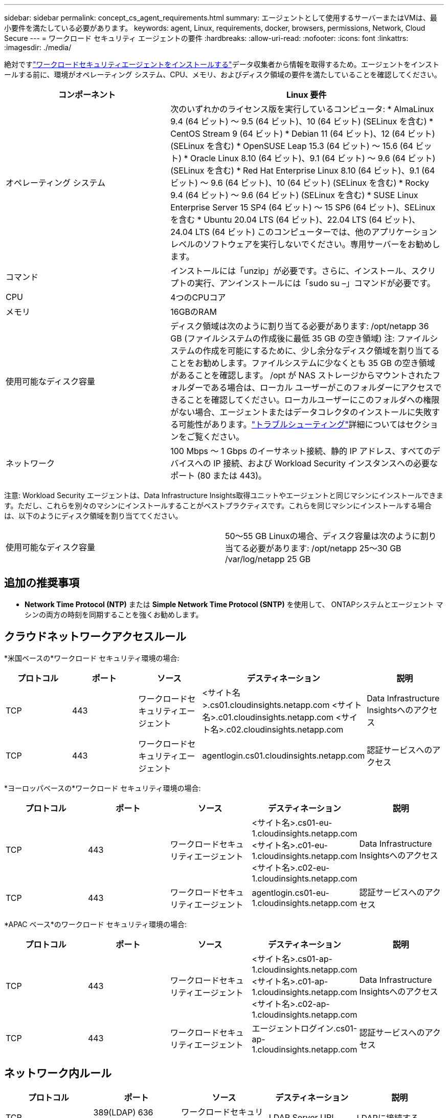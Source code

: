 ---
sidebar: sidebar 
permalink: concept_cs_agent_requirements.html 
summary: エージェントとして使用するサーバーまたはVMは、最小要件を満たしている必要があります。 
keywords: agent, Linux, requirements, docker, browsers, permissions, Network, Cloud Secure 
---
= ワークロード セキュリティ エージェントの要件
:hardbreaks:
:allow-uri-read: 
:nofooter: 
:icons: font
:linkattrs: 
:imagesdir: ./media/


[role="lead"]
絶対ですlink:task_cs_add_agent.html["ワークロードセキュリティエージェントをインストールする"]データ収集者から情報を取得するため。エージェントをインストールする前に、環境がオペレーティング システム、CPU、メモリ、およびディスク領域の要件を満たしていることを確認してください。

[cols="36,60"]
|===
| コンポーネント | Linux 要件 


| オペレーティング システム | 次のいずれかのライセンス版を実行しているコンピュータ: * AlmaLinux 9.4 (64 ビット) ～ 9.5 (64 ビット)、10 (64 ビット) (SELinux を含む) * CentOS Stream 9 (64 ビット) * Debian 11 (64 ビット)、12 (64 ビット) (SELinux を含む) * OpenSUSE Leap 15.3 (64 ビット) ～ 15.6 (64 ビット) * Oracle Linux 8.10 (64 ビット)、9.1 (64 ビット) ～ 9.6 (64 ビット) (SELinux を含む) * Red Hat Enterprise Linux 8.10 (64 ビット)、9.1 (64 ビット) ～ 9.6 (64 ビット)、10 (64 ビット) (SELinux を含む) * Rocky 9.4 (64 ビット) ～ 9.6 (64 ビット) (SELinux を含む) * SUSE Linux Enterprise Server 15 SP4 (64 ビット) ～ 15 SP6 (64 ビット)、SELinux を含む * Ubuntu 20.04 LTS (64 ビット)、22.04 LTS (64 ビット)、24.04 LTS (64 ビット) このコンピューターでは、他のアプリケーション レベルのソフトウェアを実行しないでください。専用サーバーをお勧めします。 


| コマンド | インストールには「unzip」が必要です。さらに、インストール、スクリプトの実行、アンインストールには「sudo su –」コマンドが必要です。 


| CPU | 4つのCPUコア 


| メモリ | 16GBのRAM 


| 使用可能なディスク容量 | ディスク領域は次のように割り当てる必要があります: /opt/netapp 36 GB (ファイルシステムの作成後に最低 35 GB の空き領域) 注: ファイルシステムの作成を可能にするために、少し余分なディスク領域を割り当てることをお勧めします。ファイルシステムに少なくとも 35 GB の空き領域があることを確認します。 /opt が NAS ストレージからマウントされたフォルダーである場合は、ローカル ユーザーがこのフォルダーにアクセスできることを確認してください。ローカルユーザーにこのフォルダへの権限がない場合、エージェントまたはデータコレクタのインストールに失敗する可能性があります。link:task_cs_add_agent.html#troubleshooting-agent-errors["トラブルシューティング"]詳細についてはセクションをご覧ください。 


| ネットワーク | 100 Mbps ～ 1 Gbps のイーサネット接続、静的 IP アドレス、すべてのデバイスへの IP 接続、および Workload Security インスタンスへの必要なポート (80 または 443)。 
|===
注意: Workload Security エージェントは、Data Infrastructure Insights取得ユニットやエージェントと同じマシンにインストールできます。ただし、これらを別々のマシンにインストールすることがベストプラクティスです。これらを同じマシンにインストールする場合は、以下のようにディスク領域を割り当ててください。

|===


| 使用可能なディスク容量 | 50～55 GB Linuxの場合、ディスク容量は次のように割り当てる必要があります: /opt/netapp 25～30 GB /var/log/netapp 25 GB 
|===


== 追加の推奨事項

* *Network Time Protocol (NTP)* または *Simple Network Time Protocol (SNTP)* を使用して、 ONTAPシステムとエージェント マシンの両方の時刻を同期することを強くお勧めします。




== クラウドネットワークアクセスルール

*米国ベースの*ワークロード セキュリティ環境の場合:

[cols="5*"]
|===
| プロトコル | ポート | ソース | デスティネーション | 説明 


| TCP | 443 | ワークロードセキュリティエージェント | <サイト名>.cs01.cloudinsights.netapp.com <サイト名>.c01.cloudinsights.netapp.com <サイト名>.c02.cloudinsights.netapp.com | Data Infrastructure Insightsへのアクセス 


| TCP | 443 | ワークロードセキュリティエージェント | agentlogin.cs01.cloudinsights.netapp.com | 認証サービスへのアクセス 
|===
*ヨーロッパベースの*ワークロード セキュリティ環境の場合:

[cols="5*"]
|===
| プロトコル | ポート | ソース | デスティネーション | 説明 


| TCP | 443 | ワークロードセキュリティエージェント | <サイト名>.cs01-eu-1.cloudinsights.netapp.com <サイト名>.c01-eu-1.cloudinsights.netapp.com <サイト名>.c02-eu-1.cloudinsights.netapp.com | Data Infrastructure Insightsへのアクセス 


| TCP | 443 | ワークロードセキュリティエージェント | agentlogin.cs01-eu-1.cloudinsights.netapp.com | 認証サービスへのアクセス 
|===
*APAC ベース*のワークロード セキュリティ環境の場合:

[cols="5*"]
|===
| プロトコル | ポート | ソース | デスティネーション | 説明 


| TCP | 443 | ワークロードセキュリティエージェント | <サイト名>.cs01-ap-1.cloudinsights.netapp.com <サイト名>.c01-ap-1.cloudinsights.netapp.com <サイト名>.c02-ap-1.cloudinsights.netapp.com | Data Infrastructure Insightsへのアクセス 


| TCP | 443 | ワークロードセキュリティエージェント | エージェントログイン.cs01-ap-1.cloudinsights.netapp.com | 認証サービスへのアクセス 
|===


== ネットワーク内ルール

[cols="5*"]
|===
| プロトコル | ポート | ソース | デスティネーション | 説明 


| TCP | 389(LDAP) 636 (LDAP / start-tls) | ワークロードセキュリティエージェント | LDAP Server URL | LDAPに接続する 


| TCP | 443 | ワークロードセキュリティエージェント | クラスタまたは SVM 管理 IP アドレス (SVM コレクターの構成によって異なります) | ONTAPとのAPI通信 


| TCP | 35000 - 55000 | SVM データ LIF IP アドレス | ワークロードセキュリティエージェント | Fpolicy イベントのためのONTAPから Workload Security Agent への通信。 ONTAP がWorkload Security Agent にイベントを送信するには、Workload Security Agent 自体のファイアウォール（存在する場合）も含めてこれらのポートを Workload Security Agent に対して開く必要があります。これらのポートをすべて予約する必要はありませんが、予約するポートはこの範囲内である必要があります。まずは約 100 個のポートを予約し、必要に応じて増やすことをお勧めします。 


| TCP | 35000-55000 | クラスタ管理IP | ワークロードセキュリティエージェント | *EMS イベント* 用のONTAPクラスタ管理 IP からワークロード セキュリティ エージェントへの通信。 ONTAP がWorkload Security Agent に *EMS イベント* を送信するには、これらのポートを Workload Security Agent に対して開く必要があります。これには、Workload Security Agent 自体のファイアウォール (存在する場合) も含まれます。これらのポートをすべて予約する必要はありませんが、予約するポートはこの範囲内である必要があります。まずは約 100 個のポートを予約し、必要に応じて増やすことをお勧めします。 


| SSH | 22 | ワークロードセキュリティエージェント | クラスタ管理 | CIFS/SMB ユーザーのブロックに必要です。 
|===


== システムのサイズ設定

参照link:concept_cs_event_rate_checker.html["イベントレートチェッカー"]サイズに関する情報についてはドキュメントを参照してください。
